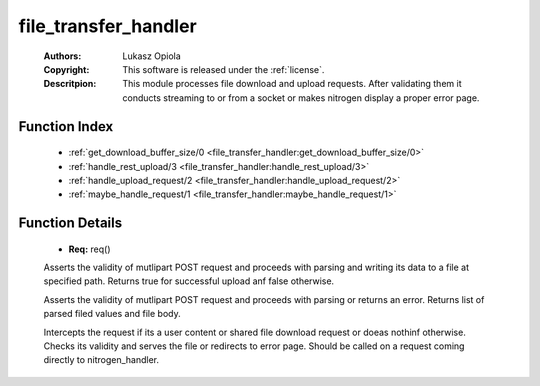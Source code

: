 .. _file_transfer_handler:

file_transfer_handler
=====================

	:Authors: Lukasz Opiola
	:Copyright: This software is released under the :ref:`license`.
	:Descritpion: This module processes file download and upload requests. After validating them it conducts streaming to or from a socket or makes nitrogen display a proper error page.

Function Index
~~~~~~~~~~~~~~~

	* :ref:`get_download_buffer_size/0 <file_transfer_handler:get_download_buffer_size/0>`
	* :ref:`handle_rest_upload/3 <file_transfer_handler:handle_rest_upload/3>`
	* :ref:`handle_upload_request/2 <file_transfer_handler:handle_upload_request/2>`
	* :ref:`maybe_handle_request/1 <file_transfer_handler:maybe_handle_request/1>`

Function Details
~~~~~~~~~~~~~~~~~

	.. _`file_transfer_handler:get_download_buffer_size/0`:

	.. _`file_transfer_handler:handle_rest_upload/3`:

	.. function:: multipart_data(Req) -> {headers, cowboy:http_headers(), Req} | {body, binary(), Req} | {end_of_part | eof, Req}
		:noindex:

	* **Req:** req()

	Asserts the validity of mutlipart POST request and proceeds with parsing and writing its data to a file at specified path. Returns true for successful upload anf false otherwise.

	.. _`file_transfer_handler:handle_upload_request/2`:

	.. function:: handle_upload_request(Req :: req(), record()) -> {ok, Params :: [tuple()], Files :: [#uploaded_file{}]} | {error, incorrect_session}
		:noindex:

	Asserts the validity of mutlipart POST request and proceeds with parsing or returns an error. Returns list of parsed filed values and file body.

	.. _`file_transfer_handler:maybe_handle_request/1`:

	.. function:: maybe_handle_request(Req :: req()) -> {boolean(), NewReq :: req()}
		:noindex:

	Intercepts the request if its a user content or shared file download request or doeas nothinf otherwise. Checks its validity and serves the file or redirects to error page. Should be called on a request coming directly to nitrogen_handler.

